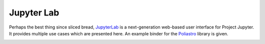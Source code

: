 
Jupyter Lab
============

Perhaps the best thing since sliced bread, `JupyterLab`_ is a next-generation web-based user interface for Project
Jupyter. It provides multiple use cases which are presented here. An example binder for the `Poliastro`_ library is given.

.. _`JupyterLab` : https://jupyterlab.readthedocs.io/en/stable/
.. _`Poliastro` : https://github.com/poliastro/poliastro

.. image:: https://img.shields.io/badge/launch-binder-e66581.svg?style=flat-square
   :target: https://beta.mybinder.org/v2/gh/poliastro/poliastro/master?filepath=index.ipynb




